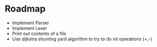 * Roadmap


- Implement Parser
- Implement Lexer
- Print out contents of a file
- Use dijkstra shunting yard algorithm to try to do int operations (+,-)
